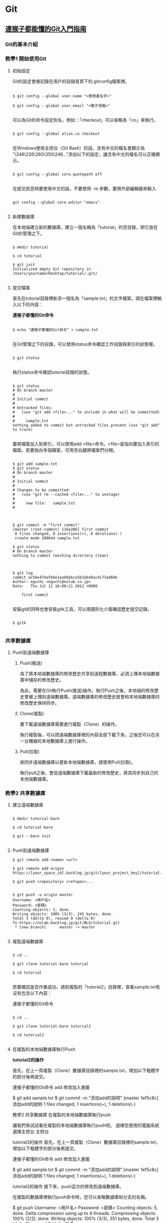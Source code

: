 * Git

** [[https://backlog.com/git-tutorial/tw/][連猴子都能懂的Git入門指南]]

*** Git的基本介紹

*** 教學1 開始使用Git

**** 初始設定

 Git的設定會被記錄在用戶的目錄首頁下的.gitconfig檔案裡。

 #+begin_src

 $ git config --global user.name "<使用者名字>"

 $ git config --global user.email "<電子信箱>"

 #+end_src

 可以為Git的命令設定別名，例如：「checkout」可以省略為「co」來執行。

 #+begin_src

 $ git config --global alias.co checkout

 #+end_src

 在Windows使用主控台（Git Bash）的話，含有中文的檔名會顯示為 "\346\226\260\350\246..."添加以下的設定，讓含有中文的檔名可以正確顯示。

 #+begin_src

 $ git config --global core.quotepath off

 #+end_src

 在提交訊息時要使用中文的話，不要使用 -m 參數，要用外部編輯器來輸入

 #+begin_src

 git config --global core.editor "emacs"

 #+end_src


**** 新建數據庫

在本地端建立新的數據庫。建立一個名稱為「tutorial」的空目錄，把它放在Git的管理之下。

#+begin_src

$ mkdir tutorial

$ cd tutorial

$ git init
Initialized empty Git repository in /Users/yourname/Desktop/tutorial/.git/

#+end_src


**** 提交檔案

首先在tutorial目錄裡新添一個名為「sample.txt」的文字檔案。請在檔案裡輸入以下的內容：

*連猴子都懂的Git命令*

#+begin_src

$ echo "連猴子都懂的Git命令" > sample.txt

#+end_src

在Git管理之下的目錄，可以使用status命令確認工作目錄與索引的狀態喔。

#+begin_src

$ git status

#+end_src

執行status命令確認tutorial目錄的狀態。

#+begin_src

$ git status
# On branch master
#
# Initial commit
#
# Untracked files:
#   (use "git add <file>..." to include in what will be committed)
#
#     sample.txt
nothing added to commit but untracked files present (use "git add" to track)

#+end_src

要將檔案加入到索引，可以使用add <file>命令。<file>是指向要加入索引的檔案。若要指向多個檔案，可用空白鍵將檔案們分開。

#+begin_src

$ git add sample.txt
$ git status
# On branch master
#
# Initial commit
#
# Changes to be committed:
#   (use "git rm --cached <file>..." to unstage)
#
#     new file:   sample.txt
#

#+end_src

#+begin_src

$ git commit -m "first commit"
[master (root-commit) 116a286] first commit
 0 files changed, 0 insertions(+), 0 deletions(-)
 create mode 100644 sample.txt

$ git status
# On branch master
nothing to commit (working directory clean)

#+end_src

#+begin_src

$ git log
commit ac56e474afbbe1eab9ebce5b3ab48ac4c73ad60e
Author: eguchi <eguchi@nulab.co.jp>
Date:   Thu Jul 12 18:00:21 2012 +0900

    first commit

#+end_src

安裝git的同時也會安裝gitk工具。可以用圖形化介面確認歷史提交記錄。

#+begin_src

$ gitk

#+end_src


*** 共享數據庫

**** Push到遠端數據庫

***** Push(推送)

為了將本地端數據庫的修改歷史共享到遠程數據庫，必須上​​傳本地端數據庫中儲存的修改歷史。

為此，需要在Git執行Push(推送)操作。執行Push之後，本地端的修改歷史會被上傳到遠端數據庫。遠端數據庫的修改歷史就會和本地端數據庫的修改歷史保持同步。

***** Clone(複製)

要下載遠端數據庫需要進行複製（Clone）的操作。

執行複製後，可以把遠端數據庫裡的內容全部下載下來，之後您可以在另一台機器的本地數據庫上進行操作。

***** Pull(拉取)

欲同步遠端數據庫以更新本地端數據庫，請使用Pull(拉取)。

執行pull之後，會從遠端數據庫下載最新的修改歷史，將其同步到自己的本地端數據庫。

*** 教學2 共享數據庫

**** 建立遠端數據庫

#+begin_src

$ mkdir tutorial-bare

$ cd tutorial-bare

$ git --bare init

#+end_src

**** Push到遠端數據庫

#+begin_src
$ git remote add <name> <url>
#+end_src

#+begin_src
$ git remote add origin https://[your_space_id].backlog.jp/git/[your_project_key]/tutorial.git
#+end_src

#+begin_src
$ git push <repository> <refspec>...
#+end_src

#+begin_src

$ git push -u origin master
Username: <用戶名>
Password: <密碼>
Counting objects: 3, done.
Writing objects: 100% (3/3), 245 bytes, done.
Total 3 (delta 0), reused 0 (delta 0)
To https://nulab.backlog.jp/git/BLG/tutorial.git
 * [new branch]      master -> master

#+end_src

**** 複製遠端數據庫

#+begin_src

$ cd ..

$ git clone tutorial-bare tutorial

$ cd tutorial

#+end_src

若要確認是否作業成功，請到複製的「tutorial2」目錄裡，查看sample.txt有沒有包含以下內容：

連猴子都懂的Git命令

#+begin_src

$ cd ..

$ git clone tutorial-bare tutorial2

$ cd tutorial2

#+end_src


**** 在複製的本地端數據庫執行Push

*tutorial2的操作*

首先，在上一頁複製（Clone）數據庫目錄裡的sample.txt，增加以下粗體字的部分後再提交。

連猴子都懂的Git命令
add 修改加入書籤

$ git add sample.txt
$ git commit -m "添加add的說明"
[master 1ef5c8c] 添加add的說明
 1 files changed, 1 insertions(+), 1 deletions(-)



教學2 共享數據庫
在複製的本地端數據庫執行push

讓我們來試試看在複製的本地端數據庫執行push吧。
選擇您使用的電腦系統
選擇主控台
主控台

tutorial2的操作
首先，在上一頁複製（Clone）數據庫目錄裡的sample.txt，增加以下粗體字的部分後再提交。

連猴子都懂的Git命令
add 修改加入書籤

$ git add sample.txt
$ git commit -m "添加add的說明"
[master 1ef5c8c] 添加add的說明
 1 files changed, 1 insertions(+), 1 deletions(-)

tutorial2的操作
接下來，push這次的修改到遠端數據庫。

在複製的數據庫裡執行push命令時，您可以省略數據庫和分支的名稱。

$ git push
Username: <用戶名>
Password: <密碼>
Counting objects: 5, done.
Delta compression using up to 4 threads.
Compressing objects: 100% (2/2), done.
Writing objects: 100% (3/3), 351 bytes, done.
Total 3 (delta 0), reused 0 (delta 0)
To https://nulab.backlog.jp/git/BLG/tutorial.git
   486789c..1ef5c8c  master -> master

請打開貝格樂的Git頁面。您可以看到push內容已被添加到「最近的更新」了。


**** 從遠端數據庫執行Pull

在tutorial的操作
請執行以下的命令。

$ git pull origin master
Username: <用戶名>
Password: <密碼>
From https://nulab.backlog.jp/git/BLG/tutorial
 * branch            master     -> FETCH_HEAD
Updating ac56e47..3da09c1
Fast-forward
 sample.txt |    1 +
 1 files changed, 1 insertions(+), 0 deletions(-)

已經更新sample.txt檔案的內容。

在tutorial的操作
使用log命令確認歷史記錄。

$ git log
commit 3da09c1134a41f2bee854a413916e4ebcae7318d
Author: eguchi <eguchi@nulab.co.jp>
Date:   Thu Jul 12 18:02:45 2012 +0900

    添加add的說明

commit ac56e474afbbe1eab9ebce5b3ab48ac4c73ad60e
Author: eguchi <eguchi@nulab.co.jp>
Date:   Thu Jul 12 18:00:21 2012 +0900

    first commit

在「tutorial2」新添加的提交現在已被列表在這個數據庫的歷史記錄上。

在tutorial的操作
打開sample.txt檔案確認內容。

連猴子都懂的Git命令
add 修改加入書籤

我們可以看到內容已添加至「add ：修改加入索引」中。

**** 合併修改記錄

您上次的push到執行下一次的push的期間，如果有其他人push更新了遠端數據庫，而您沒有更新您的本地端數據庫，那麼您的push會被拒絕。

這個時候，需要進行合併操作導入其他人的修改歷史，不然push都會被拒絕喔。若沒有合併直接覆蓋歷史記錄的話，其他人push的修改內容（如圖提交C）會消失。

**** 解決衝突

上一頁已經講解過了，Git執行合併會自動合併修改的部分，但也有不能自動合併的時候。

如果遠端數據庫和本地端數據庫的同一個地方都發生了修改的情況下（例：檔案中同一行的地方）。
這時，因為Git不能自動判斷要導入那一個修改內容於是就會發生錯誤。

發生衝突的地方，Git會修改檔案的內容如下圖顯示。所以衝突的地方需要手動修改喔。

發生衝突的案例

如下圖所示，修改好所有衝突的地方之後，執行提交會提交衝突的合併訊息的提交內容。

*** 教學3 合併修改記錄

**** 製造衝突

在tutorial的操作
首先在打開tutorial目錄的sample.txt，修改成以下的內容再提交。

連猴子都懂的Git命令
add 修改加入索引
commit 記錄索引的狀態

$ git add sample.txt
$ git commit -m "添加commit的說明"
[master 95f15c9] 添加commit的說明
 1 files changed, 1 insertions(+), 0 deletions(-)

在tutorial2的操作
接著打開tutorial2目錄的sample.txt，修改成以下的內容再提交。

連猴子都懂的Git命令
add 修改加入索引
pull 取得遠端數據庫的內容

$ git add sample.txt
$ git commit -m "添加pull的說明"
[master 4c01823] 添加pull的說明
 1 files changed, 1 insertions(+), 0 deletions(-)

在tutorial2的操作
直接從tutorial2 push內容到遠端數據庫。

$ git push
Username: <用戶名>
Password: <密碼>
Counting objects: 5, done.
Delta compression using up to 4 threads.
Compressing objects: 100% (2/2), done.
Writing objects: 100% (3/3), 391 bytes, done.
Total 3 (delta 0), reused 0 (delta 0)
To https://nulab.backlog.jp/git/BLG/tutorial.git
   3da09c1..4c01823  master -> master

現在，遠端數據庫的第三行即為「pull 取得遠端數據庫的內容」啦。

在tutorial的操作
接下來，從tutorial push提交到遠端數據庫。

$ git push
Username: <用戶名>
Password: <密碼>
To https://nulab.backlog.jp/git/BLG/tutorial.git
 ! [rejected]        master -> master (non-fast-forward)
error: failed to push some refs to 'https://nulab.backlog.jp/git/BLG/tutorial.git'
To prevent you from losing history, non-fast-forward updates were rejected
Merge the remote changes (e.g. 'git pull') before pushing again.  See the
'Note about fast-forwards' section of 'git push --help' for details.

看到吧，發生錯誤了，push被拒絕(rejected)了。

**** 解決衝突

在tutorial的操作
執行以下的命令。

$ git pull origin master
Username: <用戶名>
Password: <密碼>
remote: Counting objects: 5, done.
remote: Compressing objects: 100% (2/2), done.
remote: Total 3 (delta 0), reused 0 (delta 0)
Unpacking objects: 100% (3/3), done.
From https://nulab.backlog.jp/git/BLG/tutorial
 * branch            master     -> FETCH_HEAD
Auto-merging sample.txt
CONFLICT (content): Merge conflict in sample.txt
Automatic merge failed; fix conflicts and then commit the result.

接著，系統會出現合併時發生衝突的警告訊息。

在tutorial的操作
打開sample.txt檔案確認內容，Git將用標示行顯示內容發生衝突的地方，如下圖：

連猴子都懂的Git命令
add 修改加入索引
<<<<<<< HEAD
commit 記錄索引的狀態
=======
pull 取得遠端數據庫的內容
>>>>>>> 4c0182374230cd6eaa93b30049ef2386264fe12a

在tutorial的操作

請修改

將衝突的地方進行修改，導入兩方的修改，刪除多餘的標示行。請參考下圖：

連猴子都懂的Git命令
add 修改加入索引
commit 記錄索引的狀態
pull 取得遠端數據庫的內容

在tutorial的操作
當修改完內容，解決了檔案的衝突，則需要執行提交。

$ git add sample.txt
$ git commit -m "合併"
[master d845b81] 合併

這樣就完成了從遠端數據庫導入最新的修改內容了。

在tutorial的操作
我們可以使用log命令來確認數據庫的修改歷史。若加入 --graph 參數可以圖表方式顯示分支歷史。加入--oneline 簡化輸出訊息，以簡潔方式呈現。

$ git log --graph --oneline
*   d845b81 合併
|\
| * 4c01823 添加pull的說明
* | 95f15c9 添加commit的說明
|/
* 3da09c1 添加add的說明
* ac56e47 first commit

這表示兩個修改歷史已經成功合併且建立了新的合併提交。

我們現在可以放心地push變更到遠端數據庫，不用擔心會產生任何衝突。

** 為你自己學 Git

*** 使用者設定

#+BEGIN_SRC bash

$ git config --global user.name "Eddie Kao"

$ git config --global user.email "eddie@5xruby.tw"

$ git config --list
user.name=Eddie Kao
user.email=eddie@5xruby.tw
#+END_SRC

*** 設定檔的位置
檔案: ~/.gitconfig

*** 【狀況題】可以每個專案設定不同的作者嗎?

#+BEGIN_SRC bash

$ git config --local user.name Sherly

$ git config --local user.email sherly@5xruby.tw

#+END_SRC

*** 更換編輯器
#+BEGIN_SRC bash

$ git config --global core.editor emacs

#+END_SRC

*** Git 裡設定一些「縮寫」

#+BEGIN_SRC bash

$ git config --global alias.co checkout

$ git config --global alias.br branch

$ git config --global alias.st status

#+END_SRC

可以再加一些參數進去 ex: git log --oneline --graph
#+BEGIN_SRC bash

$ git config --global alias.l "log --oneline --graph"

$ git config --global alias.ls 'log --graph --pretty=format:"%h <%an> %ar %s"'

$ git log --oneline --graph

$ git log --graph --pretty=format:"%h <%an> %ar %s"

#+END_SRC

*** 新增、初始 Repository

#+BEGIN_SRC bash

$ mkdir git-practice# 建立 git-practice 目錄

$ cd git-practice# 切換至 git-practice 目錄

$ git init# 初始化這個目錄,讓 Git 對這個目錄開始進行版控
Initialized empty Git repository in /private/tmp/git-practice/.git/

#+END_SRC

#+BEGIN_SRC bash

$ git status
On branch master
Initial commit
nothing to commit (create/copy files and use "git add" to track)

#+END_SRC

#+BEGIN_SRC bash

$ echo "hello, git" > welcome.html

$ git status
On branch master

No commits yet

Untracked files:
  (use "git add <file>..." to include in what will be committed)
	welcome.html

nothing added to commit but untracked files present (use "git add" to track)

#+END_SRC

一次只加一個檔案

#+BEGIN_SRC bash

$ git add welcome.html

$ git status
On branch master

No commits yet

Changes to be committed:
  (use "git rm --cached <file>..." to unstage)
	new file:   welcome.html

#+END_SRC

可以使用萬用字元,可把所有附檔名是 html 的檔案全部都加到暫存區。

#+BEGIN_SRC bash

$ git add *.html

#+END_SRC

如果想要一口氣把全部的檔案加到暫存區,可直接使用 --all 參數:

#+BEGIN_SRC bash

$ git add --all

#+END_SRC

*** 【狀況題】如果在git add之後又修改了那個檔案的內容?

1. 你新增了一個檔案叫做 abc.txt 。
2. 然後,執行 git add abc.txt 把檔案加至暫存區。
3. 接著編輯 abc.txt 檔案。

#+BEGIN_SRC bash

$ git status
On branch master
Changes to be committed:
	(use "git reset HEAD <file>..." to unstage)

		new file:	abc.txt

Changes not staged for commit:
	(use "git add <file>..." to update what will be committed)
	(use "git checkout -- <file>..." to discard changes in working directory)

		modified:	abc.txt

#+END_SRC

*** 【冷知識】"--all" 跟 "." 參數有什麼不一樣?
1. Git 版本
在 git 1.x版的時候

| 使用參數 | 新增檔案 | 修改檔案 | 刪除檔案 |
| --all    | O        | O        | O        |
| .        | O        | O        | X        |

在 git 2.x版的時候

| 使用參數 | 新增檔案 | 修改檔案 | 刪除檔案 |
| --all    | O        | O        | O        |
| .        | O        | O        | O        |

2. 執行指令時候的目錄位置
git add . 這個指令會把目前當下這個目錄,以及它的子目錄、子子目錄、子子子目
錄...裡的異動全部加到暫存區,但在這個目錄的以外的就不歸它管了。

git add --all 指令
就沒這個問題,這個指令不管在專案的哪一層目錄執行,效果都是一樣的,在這個專案裡所有
的異動都會被加至暫存區。

答案會跟所使用的 Git 版本不同以及執行指令時的目錄而有所差異。

*** 把暫存區的內容提交到倉庫裡存檔

#+BEGIN_SRC bash

$ git commit -m "init commit"
[master (root-commit) dfccf0c] init commit
 1 file changed, 1 insertion(+)
 create mode 100644 welcome.html

#+END_SRC

*** 【冷知識】一定要有東⻄才能 Commit 嗎?

只要加上 --allow-empty 參數,沒東⻄也是可以 Commit 的:

#+BEGIN_SRC bash

$ git commit --allow-empty -m "空的"
[master 76a5b84] 空的

$ git commit --allow-empty -m "空的"
[master f4f568c] 空的

$ git commit --allow-empty -m "空的"
[master 7653117] 空的

#+END_SRC

*** 工作區、暫存區與儲存庫

1. git add 指令把檔案從工作目錄移至暫存區(或索引)。
2. git commit 指令把暫存區的內容移至儲存庫。

**** 一定要二段式嗎?

#+BEGIN_SRC bash

$ git commit -a -m "update content"

#+END_SRC

*** 檢視紀錄

#+BEGIN_SRC bash

$ git log
commit 82603ed32d877a1cc1c022ed48d2c69b2bc892cd (HEAD -> master)
Author: Ray Kuo <ray20140811@gmail.com>
Date:   Sat Sep 17 01:38:26 2022 +0800

    create index page

commit 36f407ffdf5d63a3b5cdd36d92c3e665033b1aa4
Author: Ray Kuo <ray20140811@gmail.com>
Date:   Fri Sep 16 16:58:21 2022 +0800

    init commit

#+END_SRC

*** git log參數
#+BEGIN_SRC bash

$ git log --oneline --graph
\* 82603ed (HEAD -> master) create index page
\* 36f407f init commit

#+END_SRC

*** 【狀況題】我想要找某個人或某些人的 Commit...

**** 找一位叫做 Sherly 的作者的 Commit

#+BEGIN_SRC bash

$ git log --oneline --author="Sherly"
930feb3 add pig
51d54ff add lion and tiger

#+END_SRC

**** 可以用|來查詢兩個人的紀錄

#+BEGIN_SRC bash

$ git log --oneline --author="Sherly\|Eddie"

#+END_SRC

*** 【狀況題】我想要找 Commit 訊息裡面有在罵髒話的

#+BEGIN_SRC bash

$ git log --oneline --grep="WTF"

#+END_SRC

#+BEGIN_SRC bash
#+END_SRC


** 你知道的 Git 和我知道的是同一件事嗎？
   https://www.youtube.com/watch?v=j72-2ktvZV4


** 你知道 Git 是怎麼一回事嗎
   https://www.youtube.com/watch?v=LgTf7m5B0xA
   - git add . 和 git add --all 這兩個指令有什麽不一樣？

   在 git 1.x版的時候
   | 使用參數 | 新增檔案 | 修改檔案 | 刪除檔案 |
   | -------  | -------  | -------  | ------   |
   | --all    | O        | O        | O        |
   | .        | O        | O        | X        |

   在 git 2.x版的時候
   | 使用參數 | 新增檔案 | 修改檔案 | 刪除檔案 |
   | -------- | -------- | -------- | -------- |
   | --all    | O        | O        | O        |
   | .        | O        | O        | O        |

   git add --all指令不管在專案的哪一層目錄執行都有效果


#+BEGIN_SRC bash
#+END_SRC

#+BEGIN_SRC bash
#+END_SRC


* Emacs

** Emacs筆記

| M-g g | goto-line     | 跳到指定行號      |
| M-d   | kill-word     | delete one word   |
| C-w   | kill-region   | delete one line   |
| M-w   | easy-kill     | copy              |
| C-y   | yank          | paste             |
| M-%   | query-replace | query and replace |


** [[https://orgmode.org][Org Mode]]


** [[https://www.cnblogs.com/Open_Source/archive/2011/07/17/2108747.html][Org-mode 简明手册]]


* rails

** Ruby on Rails自習手冊

*** 5-2 Active Record

| 物件導向         | 關聯式資料庫 |
|------------------+--------------|
| 類別 (class)     | 表 (table)   |
| 物件 (object)    | 列 (row)     |
| 屬性 (attribute) | 欄 (column)  |

**** 5-2-1 命名慣例

| 物件導向   | 關聯式資料庫                          |
|------------+---------------------------------------|
| 資料表     | 複數單字、蛇形命名法，例如 book_clubs |
| Model 類別 | 單數單字、駱駝命名法，例如 BookClub   |

| 類別     | 資料表     |
|----------+------------|
| Post     | posts      |
| LineItem | line_items |
| Deer     | deers      |
| Mouse    | mice       |
| Person   | people     |


**** 5-2-2 rails dbconsole
#+begin_src bash
$ bin/rails dbconsole
#+end_src

#+begin_src SQL
CREATE TABLE posts(
  id INTEGER PRIMARY KEY,
  title TEXT,
  content TEXT
);
#+end_src

#+begin_src ruby
# app/models/post.rb
class Post < ActiveRecord::Base
end
#+end_src


**** 5-2-3 rails console

#+begin_src bash
$ bin/rails console
Loading development environment (Rails 7.0.4)
3.1.2 :001 > Post.create title: 'hello', content: 'world'
=> #<Post id: 1, title: "hello", content: "world">
#+end_src

#+begin_src bash
$ bin/rails dbconsole
sqlite> select * from posts;
1|hello|world
#+end_src

#+begin_src bash
$ bin/rails console
Loading development environment (Rails 7.0.4)
3.1.2 :001 > Post.count
 => 1
3.1.2 :002 > post = Post.find(1)
 => #<Post:0x00007f3c969f5d88 id: 1, title: "hello", content: "world">
3.1.2 :003 > post.title
 => "hello"
3.1.2 :004 > post.content
 => "world"
3.1.2 :005 > post.content = 'rails'
 => "rails"
3.1.2 :006 > post.save
 => true
3.1.2 :007 > Post.all
  Post Load (0.5ms)  SELECT "posts".* FROM "posts"
 =>
[#<Post:0x00007fef9797af48 id: 1, title: "hello", content: "rails">]
#+end_src

| 類別/實體方法 | 說明                   |
|---------------+------------------------|
| ::count       | 回傳資料筆數           |
| ::find        | 用主鍵找，回傳Post物件 |
| ::all         | 回傳Post物件陣列       |
| #save         | 將物件回寫到資料表     |
| #destroy      | 刪除資料               |


**** 5-2-4 CRUD操作
+ Create - 新增
#+begin_src bash
# 使用 #create
post = Post.create title: 'hello', content: 'world'

# 使用 #new 與 #save
post = Post.new # 僅創造物件,不會寫入資料庫
post.title = 'hello'
post.content = 'world'
post.save # 將物件回寫到資料庫
#+end_src

+ Read - 檢索
#+begin_src bash
posts = Post.all    # 取得所有文章
post = Post.first   # 取得第一篇文章
post = Post.find(1) # 取得主鍵為1的文章

# 尋找標題是 hello 的文章
post = Post.find_by(title: 'hello')

# 尋找所有標題是 hello 的文章，並按照新增 id 降冪排序
posts = Post.where(name: 'hello').order('id DESC')
#+end_src

+ Update - 更新
#+begin_src bash
# 使用 #save
post = Post.find(1)
post.title = 'new title'
post.save # 回寫到資料庫

# 使用 #update
post = Post.find_by(title: 'new title')
post.update(title: 'new new title')

# 更新所有資料
Post.update_all genre: 'life'

# 局部更新所有資料，例如把所有分類為 rails 的文章改為 ruby on rails
Post.where(genre: 'rails').update_all(genre: 'ruby on rails')
#+end_src

+ 刪除
#+begin_src bash
# 刪除單筆資料
post = Post.find_by(title: 'new new title')
post.destroy

# 刪除所有資料
Post.destroy_all
#+end_src


**** 5-2-5 設定資料庫

  Rails預設的資料庫使用SQLite,若要換到別的資料庫,可以在Config/database.yml
做設定。

#+begin_src
default: &default
  adapter: sqlite3
  pool: <%= ENV.fetch("RAILS_MAX_THREADS") { 5 } %>
  timeout: 5000

development:
  <<: *default
  database: db/development.sqlite3

test:
  <<: *default
  database: db/test.sqlite3

production:
  <<: *default
  database: db/production.sqlite3
#+end_src

可用的設定:

| 設定     | 功能                                         |
|----------+----------------------------------------------|
| adapter  | adapter gem,例如mysql2,sqllite3,postgresql等 |
| host     | 主機                                         |
| database | 資料庫名稱                                   |
| encoding | 資料庫編碼                                   |
| timeout  | 連線逾時                                     |
| pool     | 連線數                                       |
| username | 登入帳號                                     |
| password | 登入密碼                                     |

資料庫連線的是由adapter gem 提供統一的介面.對一個rails網站抽換別種資料庫時,
只要修改config/database.yml adapter部份即可.

#+begin_src bash
rails s -e production
#+end_src

或者使用RAILS_ENV環境變數:
#+begin_src bash
RAILS_ENV=production rails s
#+end_src

以下是一個MySQL設定的範例:
#+begin_src
development:
  adapter: mysql
  encoding: utf8
  database: blog_development
  pool: 5
  username: root
  password:
  socket: /tmp/mysql.sock
#+end_src


*** 5-3 資料庫遷移

**** 5-3-1 新增遷移檔

#+begin_src
$ rails g migration modify_posts
      invoke   active_record
      create      db/migrate/20141209134930_modify_posts.rb
#+end_src

編輯剛剛產生的檔案,新增一個整數欄位view_count到posts表:

#+begin_src ruby
# db/migrate/20141209134930_modify_posts.rb
class ModifyPosts < ActiveRecord::Migration
  def change
    add_column :posts, :view_count, :integer
  end
end
#+end_src

#+begin_src
$ bin/rake db:migrate
== TIMESTAMP ModifyPosts: migrating =======================
-- add_column(:posts, :view_count, :integer)
  -> 0.0031s
== TIMESTAMP ModifyPosts: migrated (0.0032s) ==============
#+end_src

#+begin_src
$bin/rails dbconsole
SQLite version 3.37.2 2022-01-06 13:25:41
Enter ".help" for usage hints.
sqlite> .schema posts
CREATE TABLE IF NOT EXISTS "posts"
 ("id" integer NOT NULL PRIMARY KEY,
 "title" text DEFAULT NULL,
 "content" text DEFAULT NULL,
 "view_count" integer);
#+end_src

#+begin_src
sqlite> .tables
posts                 schema_migrations
sqlite> .schema schema_migrations
CREATE TABLE IF NOT EXISTS "schema_migrations"
   ("version" varchar NOT NULL PRIMARY KEY);
sqlite> SELECT * FROM schema_migrations;
20220914161418
#+end_src

#+begin_src
$ bin/rake db:migrate:status

database: db/development.sqlite3

 Status   Migration ID    Migration Name
--------------------------------------------------
   up     20220914161418  Modify posts
#+end_src

其中up表示該遷移檔已經執行過,下一次的bin/rake db:migrate並不會執行這個遷移。

我們再新增一個遷移檔,將view_count改為views:

#+begin_src
$ bin/rails g migration rename_view_count_in_posts
  invoke   active_record
  create     db/migrate/20220914162607_rename_view_count_in_posts.rb
#+end_src

用rename_column重命名:

#+begin_src ruby
# db/migrate/20220914162607_rename_view_count_in_posts.rb
class RenameViewCountInPosts < Activerecord::Migration
  def change
    rename_column :posts, :view_count, :views
  end
end
#+end_src

再遷移前,再看一次遷移進度中多了一個down的項目,表示目前有尚未執行的遷移檔:

#+begin_src
$ bin/rake db:migrate:status

database: db/development.sqlite3

 Status   Migration ID    Migration Name
--------------------------------------------------
   up     20220914161418  Modify posts
 down     20220914162312  Add view count in posts
#+end_src

再遷移一次

#+begin_src
$ bin/rake db:migrate
== TIMESTAMP RenameViewCountInPosts: migrating =======================
-- rename_column(:posts, :view_count, :views)
  -> 0.0106s
== TIMESTAMP Renameviewcountinposts: migrated (0.0107s) ==============
#+end_src

狀態顯示已經沒有任何的擱置的遷移檔:

#+begin_src
$ bin/rake db:migrate:status

database: db/development.sqlite3

 Status   Migration ID    Migration Name
--------------------------------------------------
   up     20220914161418  Modify posts
   up     20220914162312  Add view count in posts
   up     20220914162607  Rename view count in posts
#+end_src


**** 5-3-2 版本回滾

若發現遷移的schema不如預期,可以用bin/rake db:rollback回滾到最後一個遷移檔。
以此例可以從輸出訊息看到原本的view又被改回了view_count:

#+begin_src
$ bin/rake db:rollback
== TIMESTAMP RenameViewCountInPosts: reverting =======================
-- rename_column(:posts, :view_count, :views)
  -> 0.0117s
== TIMESTAMP Renameviewcountinposts: reverted (0.0146s) ==============
#+end_src

可以加上STEP環境變數來控制回滾幾個版本,例如:

#+begin_src
$ STEP=3 bin/rake db:rollback
#+end_src


**** 5-3-3 遷移指令

| 指令                                     | 說明                                |
|------------------------------------------+-------------------------------------|
| add_column(table, column, type)          | 新增欄                              |
| add_index(table, column)                 | 新增索引,會以table_column_index命名 |
| add_timestamps(table)                    | 新增created_at和updated_at欄        |
| change_column(table, column, type)       | 修改欄                              |
| create_table(table)                      | 新增表                              |
| drop_table(table)                        | 刪除表                              |
| remove_column(table, column)             | 刪除欄                              |
| remove_index(table, column)              | 刪除索引                            |
| remove_timestamps(table)                 | 刪除created_at與updated_at欄        |
| rename_column(table, old_name, new_name) | 重新命名欄                          |
| rename_index(table, old_name, new_name)  | 重新命名索引                        |
| rename_table(table, new_name)            | 重新命名表                          |

#+begin_src
# 使該欄位在資料庫不可是NULL,且預設為0
add_column :posts, :views, :integer, null: false, default:0
#+end_src


**** 5-3-4 change,up與down

上述提到資料庫遷移的管理方式,是藉由多個有序遷移檔的變更與回滾兩個部份的程式碼來控制schema版本。
而rails遷移檔的使用,則是將這兩部份的程式碼分別寫在#up和#down兩個方法中。事實上,在posts表
新增view_count欄位的遷移檔可以改寫如下:

#+begin_src ruby
# db/migrate/20141209134930_modify_posts.rb
class ModifyPosts < ActiveRecord::Migration
  # def change
  #  add_column :posts, :view_count, :integer
  # end

  # 等同於以下寫法
  def up
    add_column :posts, :view_count, :integer
  end

  def down
    remove_column :posts, :view_count
  end
end
#+end_src

這也是rails早期版本的寫法,#change是rails後期加入的新功能。有些回滾是可以透過變更的內容去推測出來的。

可被rails自動回滾的指令包括: add_column, add_index, add_timestamps, create_table, create_join_table,
remove_timestamps, rename_column, rename_index, rename_table。


**** 5-3-5 Model產生器

#+begin_src
$ bin/rails generate model NAME [field[:type] [:index] ...]
#+end_src

| 參數  | 說明                                  |
|-------+---------------------------------------|
| NAME  | model名稱,單數型態;蛇形或駱駝命行皆可 |
| field | 資料表的欄位名稱                      |
| type  | 資料型態,預設是string                 |
| index | 該欄位是否建立索引                    |

支援的資料型態:

| 資料型態    | 說明                                       |
|-------------+--------------------------------------------|
| primary_key | 主鍵                                       |
| string      | 短字串(255)                                |
| text        | 長字串                                     |
| integer     | 整數                                       |
| float       | 浮點數                                     |
| decimal     | 高精浮點數                                 |
| datetime    | 時間日期(字串)                             |
| timestamp   | UNIX時間(數字)                             |
| time        | 時間                                       |
| date        | 日期                                       |
| binary      | 二進位資料                                 |
| boolean     | 布林值                                     |
| json        | JSON字串,PostgreSQL專有                    |
| hstore      | 類似Ruby的Hash,只能使用一層;Postgresql專有 |

#+begin_src
$ bin/rails g model user name email about:text
    invoke  active_record
    create      db/migrate/20141211091418_create_users.rb
    create      app/models/user.rb
#+end_src

產生遷移檔並不會改變資料庫,需要再遷移一次:

#+begin_src
$ bin/rake db:migrate
== TIMESTAMP CreateUsers: migrating =======================
-- create_table(:users)
  -> 0.0035s
== TIMESTAMP CreateUsers: migrated (0.0035s) ==============
#+end_src

接著進入rails console,除了Post之外,已有User可使用:

#+begin_src ruby
User.count # => 0
user = User.create name: 'tony', email: 'tony@5xruby.tw', about: '嘉義人'
user.id    # => 1
User.count # => 1
user.name  # => "tony"
#+end_src


* Memo

#+begin_src
#+end_src
